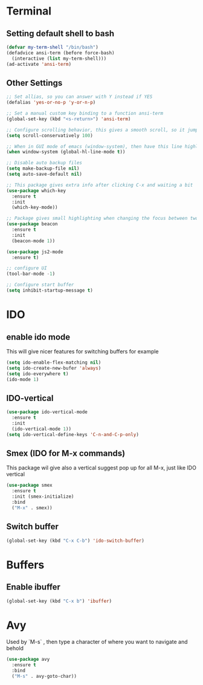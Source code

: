 * Terminal
** Setting default shell to bash
#+BEGIN_SRC emacs-lisp
  (defvar my-term-shell "/bin/bash")
  (defadvice ansi-term (before force-bash)
    (interactive (list my-term-shell)))
  (ad-activate 'ansi-term)
#+END_SRC

** Other Settings
#+BEGIN_SRC emacs-lisp
  ;; Set allias, so you can answer with Y instead if YES
  (defalias 'yes-or-no-p 'y-or-n-p)

  ;; Set a manual custom key binding to a function ansi-term
  (global-set-key (kbd "<s-return>") 'ansi-term)

  ;; Configure scrolling behavior, this gives a smooth scroll, so it jumps always only one line per line scrol down
  (setq scroll-conservatively 100)

  ;; When in GUI mode of emacs (window-system), then have this line highlight were your cursors is located
  (when window-system (global-hl-line-mode t))

  ;; Disable auto backup files
  (setq make-backup-file nil)
  (setq auto-save-default nil)

  ;; This package gives extra info after clicking C-x and waiting a bit
  (use-package which-key
    :ensure t
    :init
    (which-key-mode))

  ;; Package gives small highlighting when changing the focus between two buffers
  (use-package beacon
    :ensure t
    :init
    (beacon-mode 1))

  (use-package js2-mode
    :ensure t)

  ;; configure UI
  (tool-bar-mode -1)

  ;; Configure start buffer
  (setq inhibit-startup-message t)
#+END_SRC
* IDO
** enable ido mode
This will give nicer features for switching buffers for example
#+BEGIN_SRC emacs-lisp
  (setq ido-enable-flex-matching nil)
  (setq ido-create-new-bufer 'always)
  (setq ido-everywhere t)
  (ido-mode 1)
#+END_SRC 
** IDO-vertical
#+BEGIN_SRC emacs-lisp
  (use-package ido-vertical-mode
    :ensure t
    :init
    (ido-vertical-mode 1))
  (setq ido-vertical-define-keys 'C-n-and-C-p-only)
#+END_SRC
** Smex (IDO for M-x commands)
This package wil give also a vertical suggest pop up for all M-x, just like IDO vertical
#+BEGIN_SRC emacs-lisp
  (use-package smex
    :ensure t
    :init (smex-initialize)
    :bind
    ("M-x" . smex))
#+END_SRC
** Switch buffer
#+BEGIN_SRC emacs-lisp
  (global-set-key (kbd "C-x C-b") 'ido-switch-buffer)

#+END_SRC
* Buffers
** Enable ibuffer
#+BEGIN_SRC emacs-lisp
  (global-set-key (kbd "C-x b") 'ibuffer)
#+END_SRC
* Avy
Used by `M-s` , then type a character of where you want to navigate and behold
#+BEGIN_SRC emacs-lisp
  (use-package avy
    :ensure t
    :bind
    ("M-s" . avy-goto-char))
#+END_SRC
